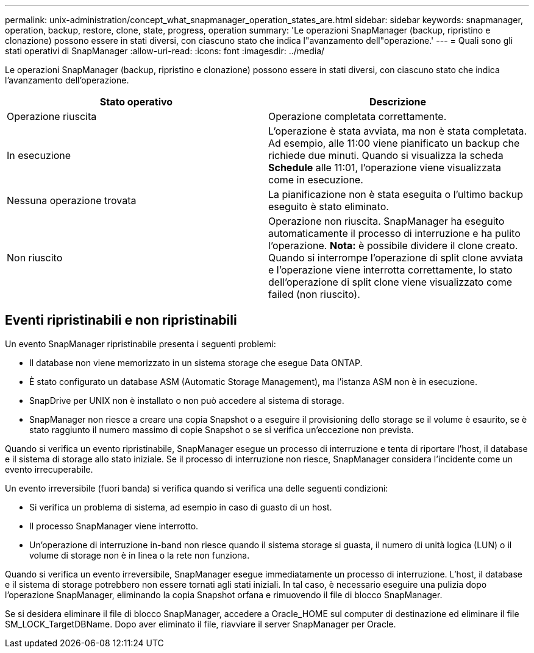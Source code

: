 ---
permalink: unix-administration/concept_what_snapmanager_operation_states_are.html 
sidebar: sidebar 
keywords: snapmanager, operation, backup, restore, clone, state, progress, operation 
summary: 'Le operazioni SnapManager (backup, ripristino e clonazione) possono essere in stati diversi, con ciascuno stato che indica l"avanzamento dell"operazione.' 
---
= Quali sono gli stati operativi di SnapManager
:allow-uri-read: 
:icons: font
:imagesdir: ../media/


[role="lead"]
Le operazioni SnapManager (backup, ripristino e clonazione) possono essere in stati diversi, con ciascuno stato che indica l'avanzamento dell'operazione.

|===
| Stato operativo | Descrizione 


 a| 
Operazione riuscita
 a| 
Operazione completata correttamente.



 a| 
In esecuzione
 a| 
L'operazione è stata avviata, ma non è stata completata. Ad esempio, alle 11:00 viene pianificato un backup che richiede due minuti. Quando si visualizza la scheda *Schedule* alle 11:01, l'operazione viene visualizzata come in esecuzione.



 a| 
Nessuna operazione trovata
 a| 
La pianificazione non è stata eseguita o l'ultimo backup eseguito è stato eliminato.



 a| 
Non riuscito
 a| 
Operazione non riuscita. SnapManager ha eseguito automaticamente il processo di interruzione e ha pulito l'operazione. *Nota:* è possibile dividere il clone creato. Quando si interrompe l'operazione di split clone avviata e l'operazione viene interrotta correttamente, lo stato dell'operazione di split clone viene visualizzato come failed (non riuscito).

|===


== Eventi ripristinabili e non ripristinabili

Un evento SnapManager ripristinabile presenta i seguenti problemi:

* Il database non viene memorizzato in un sistema storage che esegue Data ONTAP.
* È stato configurato un database ASM (Automatic Storage Management), ma l'istanza ASM non è in esecuzione.
* SnapDrive per UNIX non è installato o non può accedere al sistema di storage.
* SnapManager non riesce a creare una copia Snapshot o a eseguire il provisioning dello storage se il volume è esaurito, se è stato raggiunto il numero massimo di copie Snapshot o se si verifica un'eccezione non prevista.


Quando si verifica un evento ripristinabile, SnapManager esegue un processo di interruzione e tenta di riportare l'host, il database e il sistema di storage allo stato iniziale. Se il processo di interruzione non riesce, SnapManager considera l'incidente come un evento irrecuperabile.

Un evento irreversibile (fuori banda) si verifica quando si verifica una delle seguenti condizioni:

* Si verifica un problema di sistema, ad esempio in caso di guasto di un host.
* Il processo SnapManager viene interrotto.
* Un'operazione di interruzione in-band non riesce quando il sistema storage si guasta, il numero di unità logica (LUN) o il volume di storage non è in linea o la rete non funziona.


Quando si verifica un evento irreversibile, SnapManager esegue immediatamente un processo di interruzione. L'host, il database e il sistema di storage potrebbero non essere tornati agli stati iniziali. In tal caso, è necessario eseguire una pulizia dopo l'operazione SnapManager, eliminando la copia Snapshot orfana e rimuovendo il file di blocco SnapManager.

Se si desidera eliminare il file di blocco SnapManager, accedere a Oracle_HOME sul computer di destinazione ed eliminare il file SM_LOCK_TargetDBName. Dopo aver eliminato il file, riavviare il server SnapManager per Oracle.

